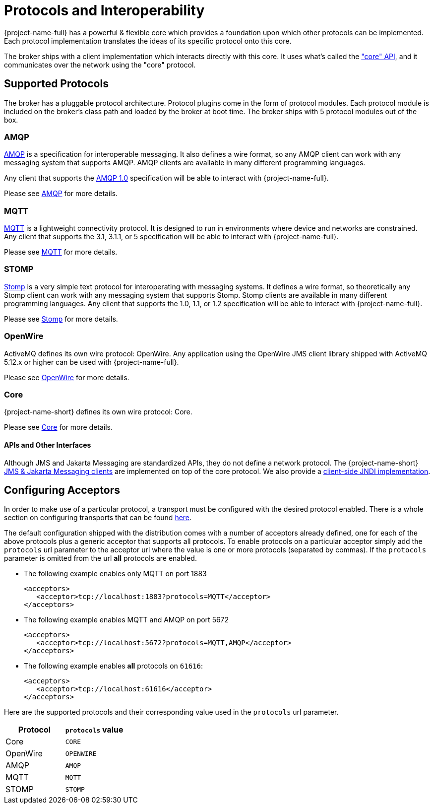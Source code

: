 = Protocols and Interoperability
:idprefix:
:idseparator: -
:docinfo: shared

{project-name-full} has a powerful & flexible core which provides a foundation upon which other protocols can be implemented.
Each protocol implementation translates the ideas of its specific protocol onto this core.

The broker ships with a client implementation which interacts directly with this core.
It uses what's called the xref:core.adoc#using-core["core" API], and it communicates over the network using the "core" protocol.

== Supported Protocols

The broker has a pluggable protocol architecture.
Protocol plugins come in the form of protocol modules.
Each protocol  module is included on the broker's class path and loaded by the broker at boot time.
The broker ships with 5 protocol  modules out of the box.

=== AMQP

https://en.wikipedia.org/wiki/AMQP[AMQP] is a specification for interoperable messaging.
It also defines a wire format, so any AMQP client can work with any messaging system that supports AMQP.
AMQP clients are available in many different programming languages.

Any client that supports the https://www.oasis-open.org/committees/tc_home.php?wg_abbrev=amqp[AMQP 1.0] specification will be able to interact with {project-name-full}.

Please see xref:amqp.adoc#amqp[AMQP] for more details.

=== MQTT

https://mqtt.org/[MQTT] is a lightweight connectivity protocol.
It is designed to run in environments where device and networks are constrained.
Any client that supports the 3.1, 3.1.1, or 5 specification will be able to interact with {project-name-full}.

Please see xref:mqtt.adoc#mqtt[MQTT] for more details.

=== STOMP

https://stomp.github.io/[Stomp] is a very simple text protocol for interoperating with messaging systems.
It defines a wire format, so theoretically any Stomp client can work with any messaging system that supports Stomp.
Stomp clients are available in many different programming languages.
Any client that supports the 1.0, 1.1, or 1.2 specification will be able to interact with {project-name-full}.

Please see xref:stomp.adoc#stomp[Stomp] for more details.

=== OpenWire

ActiveMQ defines its own wire protocol: OpenWire.
Any application using the OpenWire JMS client library shipped with ActiveMQ 5.12.x or higher can be used with {project-name-full}.

Please see xref:openwire.adoc#openwire[OpenWire] for more details.

=== Core

{project-name-short} defines its own wire protocol: Core.

Please see xref:core.adoc#using-core[Core] for more details.

==== APIs and Other Interfaces

Although JMS and Jakarta Messaging are standardized APIs, they do not define a network protocol.
The {project-name-short} xref:using-jms.adoc#using-jms-or-jakarta-messaging[JMS & Jakarta Messaging clients] are implemented on top of the core protocol.
We also provide a xref:using-jms.adoc#jndi[client-side JNDI implementation].

== Configuring Acceptors

In order to make use of a particular protocol, a transport must be configured with the desired protocol enabled.
There is a whole section on configuring transports that can be found xref:configuring-transports.adoc#configuring-the-transport[here].

The default configuration shipped with the distribution comes with a number of acceptors already defined, one for each of the above protocols plus a generic acceptor that supports all protocols.
To enable  protocols on a particular acceptor simply add the `protocols` url parameter to the acceptor url where the value is one or more protocols (separated by commas).
If the `protocols` parameter is omitted from the url *all* protocols are  enabled.

* The following example enables only MQTT on port 1883
+
[,xml]
----
<acceptors>
   <acceptor>tcp://localhost:1883?protocols=MQTT</acceptor>
</acceptors>
----

* The following example enables MQTT and AMQP on port 5672
+
[,xml]
----
<acceptors>
   <acceptor>tcp://localhost:5672?protocols=MQTT,AMQP</acceptor>
</acceptors>
----

* The following example enables *all* protocols on `61616`:
+
[,xml]
----
<acceptors>
   <acceptor>tcp://localhost:61616</acceptor>
</acceptors>
----

Here are the supported protocols and their corresponding value used in the `protocols` url parameter.

|===
| Protocol | `protocols` value

| Core | `CORE`
| OpenWire | `OPENWIRE`
| AMQP | `AMQP`
| MQTT | `MQTT`
| STOMP | `STOMP`
|===
